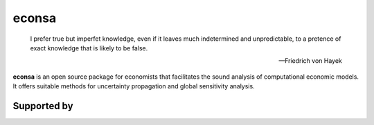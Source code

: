 econsa
======


    I prefer true but imperfet knowledge, even if it leaves much indetermined and unpredictable, to a pretence of exact knowledge that is likely to be false.

    -- Friedrich von Hayek

**econsa** is an open source package for economists that facilitates the sound analysis of computational economic models. It offers suitable methods for uncertainty propagation and global sensitivity analysis.


.. image:: https://readthedocs.org/projects/econsa/badge/?version=latest
    :target: https://econsa.readthedocs.io/en/latest

.. image:: https://img.shields.io/badge/License-MIT-yellow.svg
    :target: https://opensource.org/licenses/MIT

.. image:: https://github.com/OpenSourceEconomics/econsa/workflows/CI/badge.svg
    :target: https://github.com/OpenSourceEconomics/econsa/actions?query=branch%3Amaster

.. image:: https://img.shields.io/badge/code%20style-black-000000.svg
    :target: https://github.com/psf/black


Supported by
------------

.. image:: docs/_static/images/ose-logo-small.jpg
    :target: https://github.com/OpenSourceEconomics
